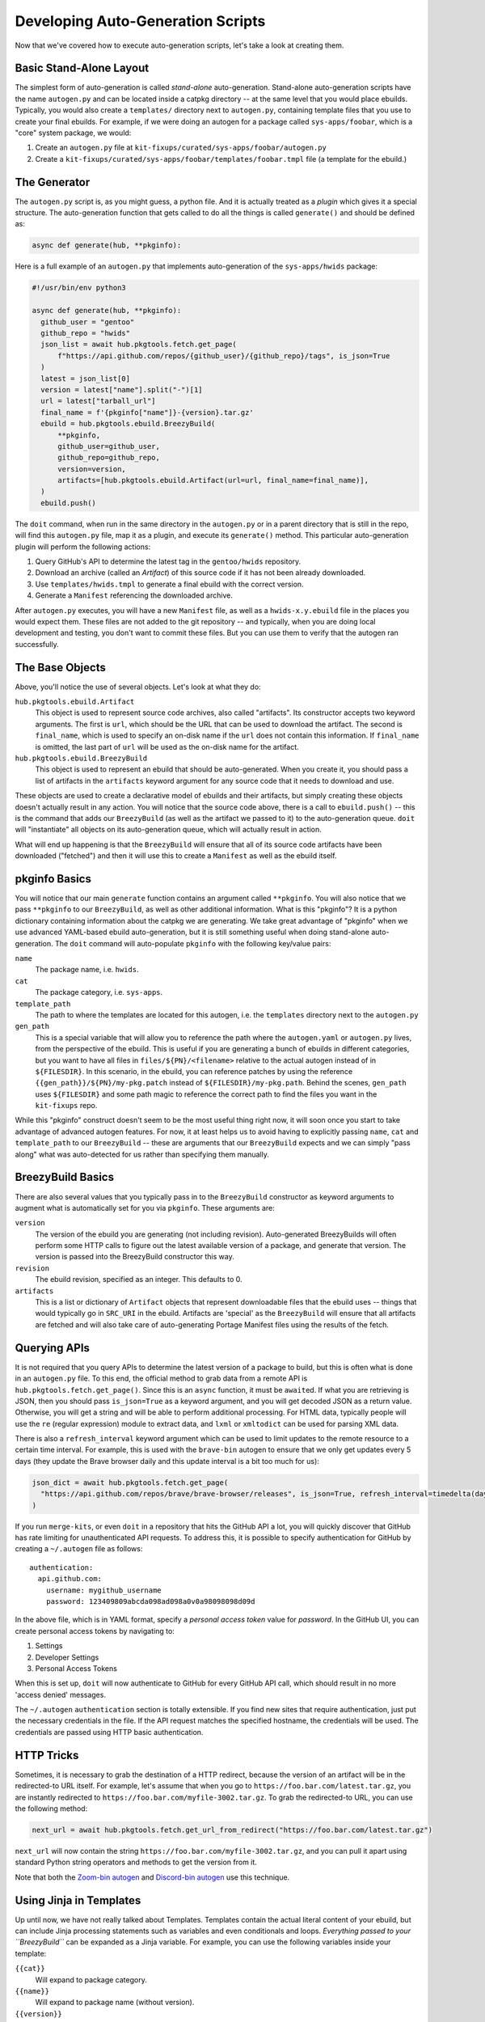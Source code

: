 Developing Auto-Generation Scripts
~~~~~~~~~~~~~~~~~~~~~~~~~~~~~~~~~~

Now that we've covered how to execute auto-generation scripts, let's take a look at creating them.

Basic Stand-Alone Layout
------------------------

The simplest form of auto-generation is called *stand-alone* auto-generation. Stand-alone auto-generation scripts
have the name ``autogen.py`` and can be located inside a catpkg directory -- at the same level that you would place
ebuilds. Typically, you would also create a ``templates/`` directory next to ``autogen.py``, containing template files
that you use to create your final ebuilds. For example, if we were doing an autogen for a package called ``sys-apps/foobar``,
which is a "core" system package, we would:

1. Create an ``autogen.py`` file at ``kit-fixups/curated/sys-apps/foobar/autogen.py``
2. Create a ``kit-fixups/curated/sys-apps/foobar/templates/foobar.tmpl`` file (a template for the ebuild.)

The Generator
-------------

The ``autogen.py`` script is, as you might guess, a python file. And it is actually treated as a *plugin*
which gives it a special structure. The auto-generation function that gets called to do all
the things is called ``generate()`` and should be defined as:

.. code-block:: python

   async def generate(hub, **pkginfo):

Here is a full example of an ``autogen.py`` that implements auto-generation of the ``sys-apps/hwids`` package:

.. code-block:: python

  #!/usr/bin/env python3

  async def generate(hub, **pkginfo):
    github_user = "gentoo"
    github_repo = "hwids"
    json_list = await hub.pkgtools.fetch.get_page(
        f"https://api.github.com/repos/{github_user}/{github_repo}/tags", is_json=True
    )
    latest = json_list[0]
    version = latest["name"].split("-")[1]
    url = latest["tarball_url"]
    final_name = f'{pkginfo["name"]}-{version}.tar.gz'
    ebuild = hub.pkgtools.ebuild.BreezyBuild(
        **pkginfo,
        github_user=github_user,
        github_repo=github_repo,
        version=version,
        artifacts=[hub.pkgtools.ebuild.Artifact(url=url, final_name=final_name)],
    )
    ebuild.push()


The ``doit`` command, when run in the same directory in the ``autogen.py`` or in a parent directory that
is still in the repo, will find this ``autogen.py`` file, map it as a plugin, and execute its ``generate()``
method. This particular auto-generation plugin will perform the following actions:

1. Query GitHub's API to determine the latest tag in the ``gentoo/hwids`` repository.
2. Download an archive (called an *Artifact*) of this source code if it has not been already downloaded.
3. Use ``templates/hwids.tmpl`` to generate a final ebuild with the correct version.
4. Generate a ``Manifest`` referencing the downloaded archive.

After ``autogen.py`` executes, you will have a new ``Manifest`` file, as well as a ``hwids-x.y.ebuild`` file in
the places you would expect them. These files are not added to the git repository -- and typically, when you are
doing local development and testing, you don't want to commit these files. But you can use them to verify that the
autogen ran successfully.

The Base Objects
----------------

Above, you'll notice the use of several objects. Let's look at what they do:

``hub.pkgtools.ebuild.Artifact``
  This object is used to represent source code archives, also called "artifacts". Its constructor accepts two
  keyword arguments. The first is ``url``, which should be the URL that can be used to download the artifact.
  The second is ``final_name``, which is used to specify an on-disk name if the ``url`` does not contain this
  information. If ``final_name`` is omitted, the last part of ``url`` will be used as the on-disk name for
  the artifact.

``hub.pkgtools.ebuild.BreezyBuild``
  This object is used to represent an ebuild that should be auto-generated. When you create it, you should pass
  a list of artifacts in the ``artifacts`` keyword argument for any source code that it needs to download and
  use.

These objects are used to create a declarative model of ebuilds and their artifacts, but simply creating these
objects doesn't actually result in any action. You will notice that the source code above, there is a call
to ``ebuild.push()`` -- this is the command that adds our ``BreezyBuild`` (as well as the artifact we passed to
it) to the auto-generation queue. ``doit`` will "instantiate" all objects on its auto-generation queue, which
will actually result in action.

What will end up happening is that the ``BreezyBuild`` will ensure that all of its source code artifacts have
been downloaded ("fetched") and then it will use this to create a ``Manifest`` as well as the ebuild itself.

pkginfo Basics
--------------

You will notice that our main ``generate`` function contains an argument called ``**pkginfo``. You
will also notice that we pass ``**pkginfo`` to our ``BreezyBuild``, as well as other additional information.
What is this "pkginfo"? It is a python dictionary containing information about the catpkg we are generating.
We take great advantage of "pkginfo" when we use advanced YAML-based ebuild auto-generation, but it is
still something useful when doing stand-alone auto-generation. The ``doit`` command will auto-populate
``pkginfo`` with the following key/value pairs:

``name``
  The package name, i.e. ``hwids``.
``cat``
  The package category, i.e. ``sys-apps``.
``template_path``
  The path to where the templates are located for this autogen, i.e. the ``templates`` directory next to
  the ``autogen.py``
``gen_path``
  This is a special variable that will allow you to reference the path where the ``autogen.yaml`` or
  ``autogen.py`` lives, from the perspective of the ebuild. This is useful if you are generating a
  bunch of ebuilds in different categories, but you want to have all files in ``files/${PN}/<filename>``
  relative to the actual autogen instead of in ``${FILESDIR}``. In this scenario, in the ebuild, you can
  reference patches by using the reference ``{{gen_path}}/${PN}/my-pkg.patch`` instead of
  ``${FILESDIR}/my-pkg.path``. Behind the scenes, ``gen_path`` uses ``${FILESDIR}`` and some path
  magic to reference the correct path to find the files you want in the ``kit-fixups`` repo.


While this "pkginfo" construct doesn't seem to be the most useful thing right now, it will soon once you start to take
advantage of advanced autogen features. For now, it at least helps
us to avoid having to explicitly passing ``name``, ``cat`` and ``template_path`` to our ``BreezyBuild`` --
these are arguments that our ``BreezyBuild`` expects and we can simply "pass along" what was auto-detected
for us rather than specifying them manually.

BreezyBuild Basics
------------------

There are also several values that you typically pass in to the ``BreezyBuild`` constructor as keyword
arguments to augment what is automatically set for you via ``pkginfo``. These arguments are:

``version``
  The version of the ebuild you are generating (not including revision). Auto-generated BreezyBuilds will
  often perform some HTTP calls to figure out the latest available version of a package, and generate that
  version. The version is passed into the BreezyBuild constructor this way.
``revision``
  The ebuild revision, specified as an integer. This defaults to 0.
``artifacts``
  This is a list or dictionary of ``Artifact`` objects that represent downloadable files that the ebuild
  uses -- things that would typically go in ``SRC_URI`` in the ebuild. Artifacts are 'special' as the
  ``BreezyBuild`` will ensure that all artifacts are fetched and will also take care of auto-generating
  Portage Manifest files using the results of the fetch.


Querying APIs
-------------

It is not required that you query APIs to determine the latest version of a package to build, but this is
often what is done in an ``autogen.py`` file. To this end, the official method to grab data from a remote
API is ``hub.pkgtools.fetch.get_page()``. Since this is an ``async`` function, it must be ``await``\ ed.
If what you are retrieving is JSON, then you should pass ``is_json=True`` as a keyword argument, and you
will get decoded JSON as a return value. Otherwise, you will get a string and will be able to perform
additional processing. For HTML data, typically people will use the ``re`` (regular expression) module
to extract data, and ``lxml`` or ``xmltodict`` can be used for parsing XML data.

There is also a ``refresh_interval`` keyword argument which can be used to limit updates to the remote
resource to a certain time interval. For example, this is used with the ``brave-bin`` autogen to ensure
that we only get updates every 5 days (they update the Brave browser daily and this update interval
is a bit too much for us):

.. code-block:: python

   json_dict = await hub.pkgtools.fetch.get_page(
     "https://api.github.com/repos/brave/brave-browser/releases", is_json=True, refresh_interval=timedelta(days=5)
   )

If you run ``merge-kits``, or even ``doit`` in a repository that hits the GitHub API a lot, you will
quickly discover that GitHub has rate limiting for unauthenticated API requests. To address this, it is
possible to specify authentication for GitHub by creating a ``~/.autogen`` file as follows::

  authentication:
    api.github.com:
      username: mygithub_username
      password: 123409809abcda098ad098a0v0a98098098d09d

In the above file, which is in YAML format, specify a *personal access token* value for *password*. In
the GitHub UI, you can create personal access tokens by navigating to:

1. Settings
2. Developer Settings
3. Personal Access Tokens

When this is set up, ``doit`` will now authenticate to GitHub for every GitHub API call, which should result
in no more 'access denied' messages.

The ``~/.autogen`` ``authentication`` section is totally extensible. If you find new sites that require
authentication, just put the necessary credentials in the file. If the API request matches the specified hostname,
the credentials will be used. The credentials are passed using HTTP basic authentication.


HTTP Tricks
-----------

Sometimes, it is necessary to grab the destination of a HTTP redirect, because the version of an
artifact will be in the redirected-to URL itself. For example, let's assume that when you go to
``https://foo.bar.com/latest.tar.gz``, you are instantly redirected to ``https://foo.bar.com/myfile-3002.tar.gz``.
To grab the redirected-to URL, you can use the following method:

.. code-block:: python

  next_url = await hub.pkgtools.fetch.get_url_from_redirect("https://foo.bar.com/latest.tar.gz")


``next_url`` will now contain the string ``https://foo.bar.com/myfile-3002.tar.gz``, and you can
pull it apart using standard Python string operators and methods to get the version from it.

Note that both the `Zoom-bin autogen`_ and `Discord-bin autogen`_ use this technique.

Using Jinja in Templates
------------------------

Up until now, we have not really talked about Templates. Templates contain the actual literal content
of your ebuild, but can include Jinja processing statements such as variables and even conditionals and
loops. *Everything passed to your ``BreezyBuild``* can be expanded as a Jinja variable. For example,
you can use the following variables inside your template:

``{{cat}}``
  Will expand to package category.
``{{name}}``
  Will expand to package name (without version).
``{{version}}``
  Will expand to package version.
``{{artifacts[0].src_uri}}``
  Will expand to the string to be included in the ``SRC_URI`` for the first (and possibly only) Artifact.
``SRC_URI="{{artifacts|map(attribute='src_uri')|join(' ')}}"``
  Will expand to be your full ``SRC_URI`` definition assuming you don't have any conditional ones based on
  ``USE`` variables.

It's important to note that in some cases, you will not even need to use a single Jinja-ism in your
template, and can simply have the entire literal ebuild as the contents of your template. The
`Discord-bin autogen`_ template is like this and simply contains the contents of the ebuild, because
the only thing that changes between new Jinja versions is the filename of the ebuild, but not anything
in the ebuild itself. So we don't need to expand any variables.

But when we get into more advanced examples, particularly YAML-based auto-generation, Jinja tends to
be used more heavily.

Here are some other Jinja constructs you may find useful:

.. code-block:: jinja

  {%- if myvar is defined %}
  myvar is defined.
  {%- else %}
  myvar is not defined.
  {%- endif %}

  {%- if foo == "bar" %}
  This text will only be included if the variable "foo" equals the string "bar".
  {%- elif foo == "oni" %}
  Hmmm... foo is oni?
  {%- endif %}

  {%- for file in mylist %}
  {{file}}
  {%- endfor %}

You can see that Jinja gives you a lot of power to generate the final representation of the ebuild that you
want. Remember that you can always pass new keyword arguments to the constructor for ``BreezyBuild`` and
then access them in your templates. For more information on what Jinja can do, browse the
`official Jinja Documentation`_ or look in the kit-fixups repo for interesting examples.


Using Multiple Templates or BreezyBuilds
----------------------------------------

As mentioned earlier, you can place templates in the `templates/` directory next to your autogen, and
by default, the ``BreezyBuild`` will use the template with the same name as your package. To change this, you
can pass the ``template="anothertemplate.tmpl"`` keyword argument to your ``BreezyBuild`` or pass a different
``name`` to your ``BreezyBuild`` (``name`` is normally part of the ``**pkginfo`` dict.) You might want
to do this if you are using your ``autogen.py`` to generate *more than one* ebuild -- which is perfectly
legal and supported. In this case, you will want to vary the ``name`` and/or ``cat`` arguments that get
passed to ``BreezyBuild`` (these typically come via ``**pkginfo``) to specify a new package name and/or
category. Remember to call ``.push()`` for every ebuild you want to generate. See the `Virtualbox-bin Autogen`_
for an example.

Introspecting Inside Artifacts
------------------------------

You may be wondering if it is possible to grab a source tarball, look inside it, and parse things like
``Makefile`` or ``meson.build`` files to base your build steps on stuff *inside* the Artifact. Yes, this
is definitely possible. To do it, you will first want to define an ``Artifact`` all by itself, and then
call its ``ensure_fetched()`` or ``fetch()`` async method. You can then unpack it and inspect its contents:

.. code-block:: python

  import os
  import glob

  async def generate(hub, **pkginfo):
    my_artifact = Artifact(url="https://foo.bar.com/myfile-1.0.tar.gz")
    await my_artifact.ensure_fetched()
    my_artifact.extract()
    for meson_file in glob.iglob(os.path.join(my_artifact.extract_path, "*/meson.build"):
      ...
    my_artifact.cleanup()

See our `xorg-proto Autogen`_ for an example of this. It downloads ``xorg-proto`` and introspects inside
it to generate a bunch of stub ebuilds for each protocol supported by ``xorg-proto``.

Pre-processing the List of Packages
-----------------------------------

If you use an ``autogen.yaml`` to specify a list of packages to generate, it is now possible to use a
``preprocess_packages()`` function to arbitrarily modify the list of ``pkginfo`` dictionaries that get
fed into ``generate()`` in your generator. This allows you to prune the list of packages you want to
generate, add common metadata to the pkginfo, or do other things. It is perfectly fine to do things like
HTTP calls from ``preprocess_packages()``. An example might look like this:

.. code-block:: python

  import os
  import glob

  skip_versions = [ '1.2.3' ]

  async def preprocess_packages(hub, pkginfo_list):
    for pkginfo in pkginfo_list:
        pkginfo['foo'] = 'bar'
        if pkginfo['version'] in skip_versions:
            continue
        yield pkginfo

As you can see, the ``preprocess_packages()`` method is an async python generator, and uses the ``yield``
operator. Anything you yield will be generated using ``generate()``, while anything you don't yield will
not be generated. This gives you ultimate control over what gets fed to your ``generate()`` function --
``preprocess_packages()`` runs right before any ``generate()`` starts for your currently-running generator.

.. _Virtualbox-bin Autogen: https://code.funtoo.org/bitbucket/projects/CORE/repos/kit-fixups/browse/core-kit/curated/app-emulation/virtualbox-bin/autogen.py
.. _xorg-proto Autogen: https://code.funtoo.org/bitbucket/projects/CORE/repos/kit-fixups/browse/core-gl-kit/2.0-release/x11-base/xorg-proto/autogen.py
.. _Zoom-bin Autogen: https://code.funtoo.org/bitbucket/projects/CORE/repos/kit-fixups/browse/net-kit/curated/net-im/zoom-bin/autogen.py
.. _Discord-bin Autogen: https://code.funtoo.org/bitbucket/projects/CORE/repos/kit-fixups/browse/net-kit/curated/net-im/discord-bin/autogen.py
.. _official Jinja Documentation: https://jinja.palletsprojects.com


